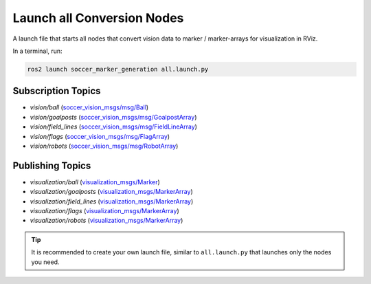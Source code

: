 .. _launch_all_conversion_nodes:

Launch all Conversion Nodes
###########################

A launch file that starts all nodes that convert vision data to
marker / marker-arrays for visualization in RViz.

In a terminal, run:

.. code-block:: console

  ros2 launch soccer_marker_generation all.launch.py

Subscription Topics
*******************

* `vision/ball` (`soccer_vision_msgs/msg/Ball`_)
* `vision/goalposts` (`soccer_vision_msgs/msg/GoalpostArray`_)
* `vision/field_lines` (`soccer_vision_msgs/msg/FieldLineArray`_)
* `vision/flags` (`soccer_vision_msgs/msg/FlagArray`_)
* `vision/robots` (`soccer_vision_msgs/msg/RobotArray`_)

Publishing Topics
*****************

* `visualization/ball` (`visualization_msgs/Marker`_)
* `visualization/goalposts` (`visualization_msgs/MarkerArray`_)
* `visualization/field_lines` (`visualization_msgs/MarkerArray`_)
* `visualization/flags` (`visualization_msgs/MarkerArray`_)
* `visualization/robots` (`visualization_msgs/MarkerArray`_)


.. tip::

  It is recommended to create your own launch file, similar to ``all.launch.py`` that launches only the nodes you need.


.. _soccer_vision_msgs/msg/Ball: https://soccer-interfaces.readthedocs.io/en/latest/vision_msgs.html#ball
.. _soccer_vision_msgs/msg/GoalpostArray: https://soccer-interfaces.readthedocs.io/en/latest/vision_msgs.html#goalpostarray
.. _soccer_vision_msgs/msg/FieldLineArray: https://soccer-interfaces.readthedocs.io/en/latest/vision_msgs.html#fieldlinearray
.. _soccer_vision_msgs/msg/FlagArray: https://soccer-interfaces.readthedocs.io/en/latest/vision_msgs.html#flagarray
.. _soccer_vision_msgs/msg/RobotArray: https://soccer-interfaces.readthedocs.io/en/latest/vision_msgs.html#robotarray
.. _visualization_msgs/Marker: http://docs.ros.org/en/api/visualization_msgs/html/msg/Marker.html
.. _visualization_msgs/MarkerArray: http://docs.ros.org/en/noetic/api/visualization_msgs/html/msg/MarkerArray.html
